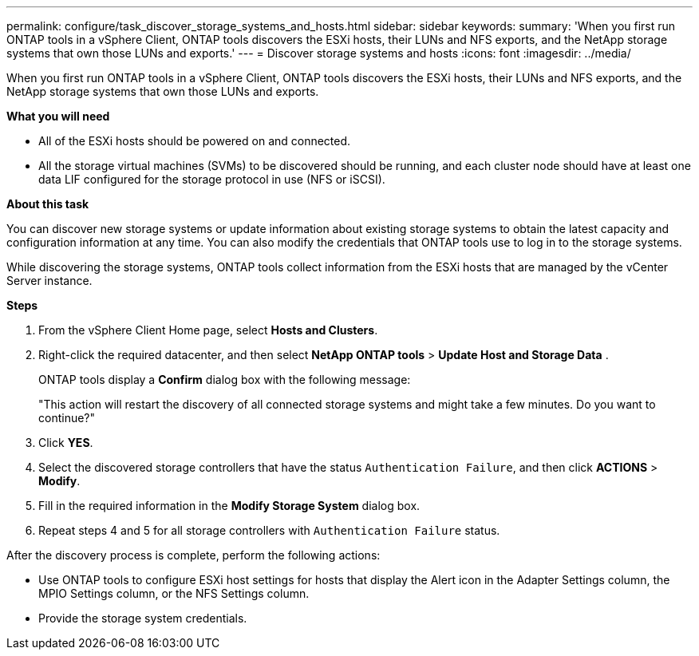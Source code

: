 ---
permalink: configure/task_discover_storage_systems_and_hosts.html
sidebar: sidebar
keywords:
summary: 'When you first run ONTAP tools in a vSphere Client, ONTAP tools discovers the ESXi hosts, their LUNs and NFS exports, and the NetApp storage systems that own those LUNs and exports.'
---
= Discover storage systems and hosts
:icons: font
:imagesdir: ../media/

[.lead]
When you first run ONTAP tools in a vSphere Client, ONTAP tools discovers the ESXi hosts, their LUNs and NFS exports, and the NetApp storage systems that own those LUNs and exports.

*What you will need*

* All of the ESXi hosts should be powered on and connected.
* All the storage virtual machines (SVMs) to be discovered should be running, and each cluster node should have at least one data LIF configured for the storage protocol in use (NFS or iSCSI).

*About this task*

You can discover new storage systems or update information about existing storage systems to obtain the latest capacity and configuration information at any time. You can also modify the credentials that ONTAP tools use to log in to the storage systems.

While discovering the storage systems, ONTAP tools collect information from the ESXi hosts that are managed by the vCenter Server instance.

*Steps*

. From the vSphere Client Home page, select *Hosts and Clusters*.
. Right-click the required datacenter, and then select *NetApp ONTAP tools* > *Update Host and Storage Data* .
+
ONTAP tools display a *Confirm* dialog box with the following message: 
+
"This action will restart the discovery of all connected storage systems and might take a few minutes. Do you want to continue?"
. Click *YES*.
. Select the discovered storage controllers that have the status `Authentication Failure`, and then click *ACTIONS* > *Modify*.
. Fill in the required information in the *Modify Storage System* dialog box.
+
. Repeat steps 4 and 5 for all storage controllers with `Authentication Failure` status.

After the discovery process is complete, perform the following actions:

* Use ONTAP tools to configure ESXi host settings for hosts that display the Alert icon in the Adapter Settings column, the MPIO Settings column, or the NFS Settings column.
* Provide the storage system credentials.
